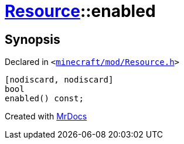 [#Resource-enabled]
= xref:Resource.adoc[Resource]::enabled
:relfileprefix: ../
:mrdocs:


== Synopsis

Declared in `&lt;https://github.com/PrismLauncher/PrismLauncher/blob/develop/minecraft/mod/Resource.h#L90[minecraft&sol;mod&sol;Resource&period;h]&gt;`

[source,cpp,subs="verbatim,replacements,macros,-callouts"]
----
[nodiscard, nodiscard]
bool
enabled() const;
----



[.small]#Created with https://www.mrdocs.com[MrDocs]#
